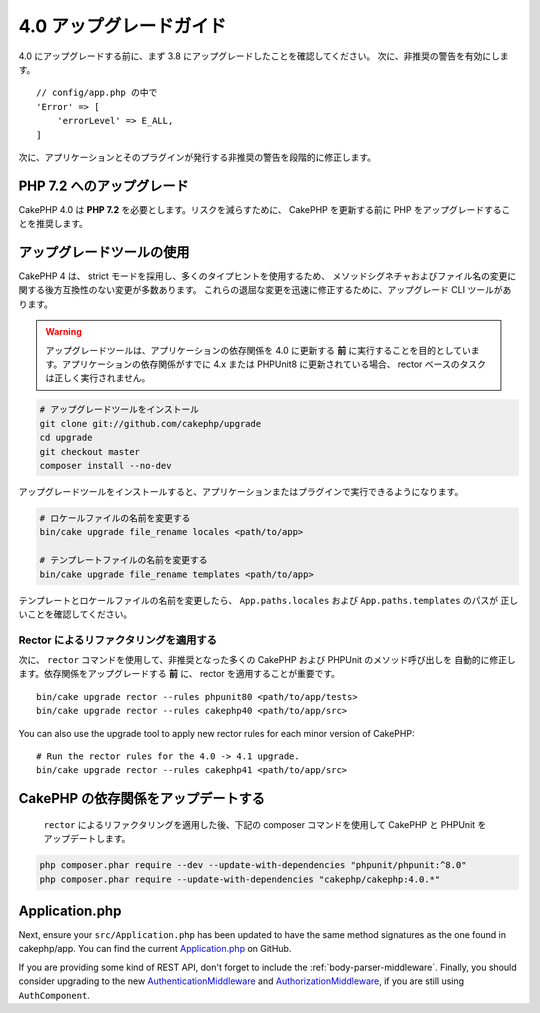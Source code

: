4.0 アップグレードガイド
########################

4.0 にアップグレードする前に、まず 3.8 にアップグレードしたことを確認してください。
次に、非推奨の警告を有効にします。 ::

    // config/app.php の中で
    'Error' => [
        'errorLevel' => E_ALL,
    ]

次に、アプリケーションとそのプラグインが発行する非推奨の警告を段階的に修正します。

PHP 7.2 へのアップグレード
==========================

CakePHP 4.0 は **PHP 7.2** を必要とします。リスクを減らすために、 CakePHP を更新する前に
PHP をアップグレードすることを推奨します。

アップグレードツールの使用
==========================

CakePHP 4 は、 strict モードを採用し、多くのタイプヒントを使用するため、
メソッドシグネチャおよびファイル名の変更に関する後方互換性のない変更が多数あります。
これらの退屈な変更を迅速に修正するために、アップグレード CLI ツールがあります。

.. warning::
    アップグレードツールは、アプリケーションの依存関係を 4.0 に更新する **前**
    に実行することを目的としています。アプリケーションの依存関係がすでに 4.x または PHPUnit8
    に更新されている場合、 rector ベースのタスクは正しく実行されません。

.. code-block:: console

    # アップグレードツールをインストール
    git clone git://github.com/cakephp/upgrade
    cd upgrade
    git checkout master
    composer install --no-dev

アップグレードツールをインストールすると、アプリケーションまたはプラグインで実行できるようになります。

.. code-block:: console

    # ロケールファイルの名前を変更する
    bin/cake upgrade file_rename locales <path/to/app>

    # テンプレートファイルの名前を変更する
    bin/cake upgrade file_rename templates <path/to/app>

テンプレートとロケールファイルの名前を変更したら、 ``App.paths.locales`` および ``App.paths.templates`` のパスが
正しいことを確認してください。

Rector によるリファクタリングを適用する
---------------------------------------

次に、 ``rector`` コマンドを使用して、非推奨となった多くの CakePHP および PHPUnit のメソッド呼び出しを
自動的に修正します。依存関係をアップグレードする **前** に、 rector を適用することが重要です。 ::

    bin/cake upgrade rector --rules phpunit80 <path/to/app/tests>
    bin/cake upgrade rector --rules cakephp40 <path/to/app/src>

You can also use the upgrade tool to apply new rector rules for each minor
version of CakePHP::

    # Run the rector rules for the 4.0 -> 4.1 upgrade.
    bin/cake upgrade rector --rules cakephp41 <path/to/app/src>

CakePHP の依存関係をアップデートする
====================================

 ``rector`` によるリファクタリングを適用した後、下記の composer コマンドを使用して CakePHP と PHPUnit をアップデートします。

.. code-block:: console

    php composer.phar require --dev --update-with-dependencies "phpunit/phpunit:^8.0"
    php composer.phar require --update-with-dependencies "cakephp/cakephp:4.0.*"

Application.php
===============

Next, ensure your ``src/Application.php`` has been updated to have the same
method signatures as the one found in cakephp/app. You can find the current
`Application.php
<https://github.com/cakephp/app/blob/4.x/src/Application.php>`__ on GitHub.

If you are providing some kind of REST API, don't forget to include the
:ref:`body-parser-middleware`. Finally, you should consider upgrading to the new
`AuthenticationMiddleware </authentication/2/en/index.html>`__
and `AuthorizationMiddleware </authorization/2/en/index.html>`__, if you are still
using ``AuthComponent``.
